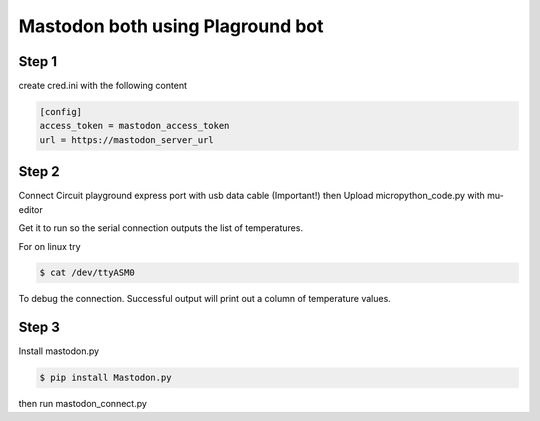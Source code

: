 =================================
Mastodon both using Plaground bot
=================================


Step 1
------

create cred.ini with the following content

.. code-block:: ini

    [config]
    access_token = mastodon_access_token
    url = https://mastodon_server_url

Step 2
------

Connect Circuit playground express port with usb data cable (Important!) then Upload micropython_code.py with mu-editor


Get it to run so the serial connection outputs the list of temperatures.

For on linux try

.. code-block:: bash

    $ cat /dev/ttyASM0

To debug the connection. Successful output will print out a column of temperature values.


Step 3
------

Install mastodon.py

.. code-block:: bash

    $ pip install Mastodon.py


then run mastodon_connect.py